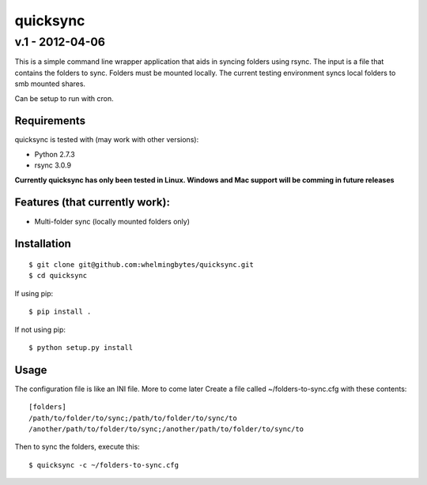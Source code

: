 ================
quicksync
================
v.1 - 2012-04-06
----------------

This is a simple command line wrapper application that aids in syncing folders using
rsync. The input is a file that contains the folders to sync. Folders must
be mounted locally. The current testing environment syncs local folders to
smb mounted shares.

Can be setup to run with cron.

Requirements
============

quicksync is tested with (may work with other versions):

* Python 2.7.3
* rsync 3.0.9

**Currently quicksync has only been tested in Linux. Windows and Mac support
will be comming in future releases**
    
Features (that currently work):
===============================

* Multi-folder sync (locally mounted folders only)

Installation
============

::

    $ git clone git@github.com:whelmingbytes/quicksync.git
    $ cd quicksync

If using pip:

::

    $ pip install .

If not using pip:

::

    $ python setup.py install

Usage
=====

The configuration file is like an INI file. More to come later 
Create a file called ~/folders-to-sync.cfg with these contents:

::

    [folders]
    /path/to/folder/to/sync;/path/to/folder/to/sync/to
    /another/path/to/folder/to/sync;/another/path/to/folder/to/sync/to

Then to sync the folders, execute this:

::

    $ quicksync -c ~/folders-to-sync.cfg

